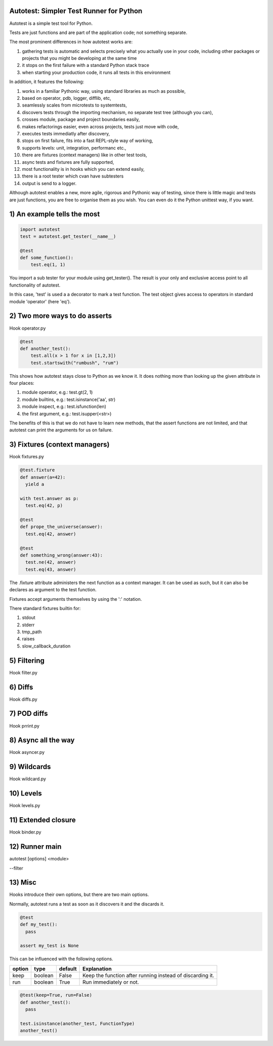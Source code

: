 Autotest: Simpler Test Runner for Python
========================================

Autotest is a simple test tool for Python.

Tests are just functions and are part of the application code; not something separate.

The most prominent differences in how autotest works are:

#) gathering tests is automatic and selects precisely what you actually use in your code, including other packages or projects that you might be developing at the same time
#) it stops on the first failure with a standard Python stack trace
#) when starting your production code, it runs all tests in this environment

In addition, it features the following:

#) works in a familiar Pythonic way, using standard libraries as much as possible,
#) based on operator, pdb, logger, difflib, etc,
#) seamlessly scales from microtests to systemtests,
#) discovers tests through the importing mechanism, no separate test tree (although you can),
#) crosses module, package and project boundaries easily,
#) makes refactorings easier, even across projects, tests just move with code,
#) executes tests immediatly after discovery,
#) stops on first failure, fits into a fast REPL-style way of working,
#) supports levels: unit, integration, performanc etc.,
#) there are fixtures (context managers) like in other test tools,
#) async tests and fixtures are fully supported,
#) most functionality is in hooks which you can extend easily,
#) there is a root tester which cvan have subtesters
#) output is send to a logger.

Although autotest enables a new, more agile, rigorous and Pythonic way of testing, since there is little magic and tests are just functions, you are free to organise them as you wish. You can even do it the Python unittest way, if you want.

1) An example tells the most
============================

.. code:: python

    import autotest
    test = autotest.get_tester(__name__)

    @test
    def some_function():
        test.eq(1, 1)

You import a sub tester for your module using get_tester(). The result is your only and exclusive access point to all functionality of autotest.

In this case, 'test' is used a a decorator to mark a test function. The test object gives access to operators in standard module 'operator' (here 'eq').


2) Two more ways to do asserts
==============================

Hook operator.py

.. code:: python

    @test
    def another_test():
        test.all(x > 1 for x in [1,2,3])
        test.startswith("rumbush", "rum")


This shows how autotest stays close to Python as we know it. It does nothing more than looking up the given attribute in four places:

#) module operator,
   e.g.: test.gt(2, 1)

#) module builtins,
   e.g.: test.isinstance('aa', str)

#) module inspect,
   e.g.: test.isfunction(len)

#) the first argument,
   e.g.: test.isupper(<str>)

The benefits of this is that we do not have to learn new methods, that the assert functions are not limited, and that autotest can print the arguments for us on failure.



3) Fixtures (context managers)
==============================

Hook fixtures.py

.. code:: python

  @test.fixture
  def answer(a=42):
    yield a

  with test.answer as p:
    test.eq(42, p)

  @test
  def prope_the_universe(answer):
    test.eq(42, answer)

  @test
  def something_wrong(answer:43):
    test.ne(42, answer)
    test.eq(43, answer)


The .fixture attribute administers the next function as a context manager. It can be used as such, but it can also be declares as argument to the test function.

Fixtures accept arguments themselves by using the ':' notation.

There standard fixtures builtin for:

#) stdout
#) stderr
#) tmp_path
#) raises
#) slow_callback_duration



5) Filtering
============

Hook filter.py


6) Diffs
========

Hook diffs.py


7) POD diffs
=============

Hook prrint.py


8) Async all the way
====================

Hook asyncer.py


9) Wildcards
============

Hook wildcard.py


10) Levels
==========

Hook levels.py


11) Extended closure
====================

Hook binder.py


12) Runner main
===============

autotest [options] <module>

--filter


13) Misc
========

Hooks introduce their own options, but there are two main options.

Normally, autotest runs a test as soon as it discovers it and the discards it.

.. code:: python

  @test
  def my_test():
    pass

  assert my_test is None


This can be influenced with the following options.

======  =======  =======   ==========================================================
option  type     default   Explanation
======  =======  =======   ==========================================================
keep    boolean  False     Keep the function after running instead of discarding it.
run     boolean  True      Run immediately or not.
======  =======  =======   ==========================================================


.. code:: python

  @test(keep=True, run=False)
  def another_test():
    pass

  test.isinstance(another_test, FunctionType)
  another_test()

